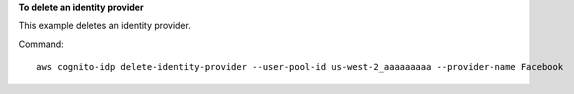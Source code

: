 **To delete an identity provider**

This example deletes an identity provider.

Command::

  aws cognito-idp delete-identity-provider --user-pool-id us-west-2_aaaaaaaaa --provider-name Facebook
  
